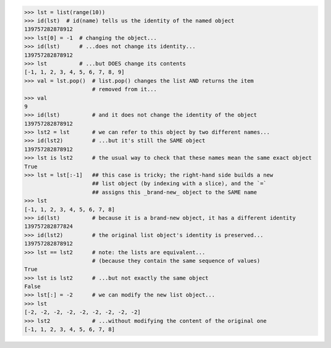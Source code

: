 .. code-block:: python

    >>> lst = list(range(10))
    >>> id(lst)  # id(name) tells us the identity of the named object
    139757282878912
    >>> lst[0] = -1  # changing the object...
    >>> id(lst)      # ...does not change its identity...
    139757282878912
    >>> lst          # ...but DOES change its contents
    [-1, 1, 2, 3, 4, 5, 6, 7, 8, 9]
    >>> val = lst.pop()  # list.pop() changes the list AND returns the item
                         # removed from it...
    >>> val
    9
    >>> id(lst)          # and it does not change the identity of the object
    139757282878912
    >>> lst2 = lst       # we can refer to this object by two different names...
    >>> id(lst2)         # ...but it's still the SAME object
    139757282878912
    >>> lst is lst2      # the usual way to check that these names mean the same exact object
    True
    >>> lst = lst[:-1]   ## this case is tricky; the right-hand side builds a new
                         ## list object (by indexing with a slice), and the `=`
                         ## assigns this _brand-new_ object to the SAME name
    >>> lst
    [-1, 1, 2, 3, 4, 5, 6, 7, 8]
    >>> id(lst)          # because it is a brand-new object, it has a different identity
    139757282877824
    >>> id(lst2)         # the original list object's identity is preserved...
    139757282878912
    >>> lst == lst2      # note: the lists are equivalent...
                         # (because they contain the same sequence of values)
    True
    >>> lst is lst2      # ...but not exactly the same object
    False
    >>> lst[:] = -2      # we can modify the new list object...
    >>> lst
    [-2, -2, -2, -2, -2, -2, -2, -2, -2]
    >>> lst2             # ...without modifying the content of the original one
    [-1, 1, 2, 3, 4, 5, 6, 7, 8]
